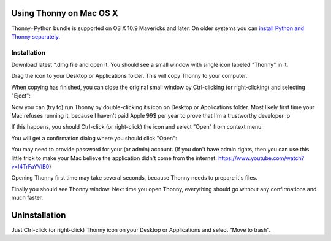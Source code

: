 Using Thonny on Mac OS X
=========================

Thonny+Python bundle is supported on OS X 10.9 Mavericks and later. On older systems you can `install Python and Thonny separately <SeparateInstall>`_.



Installation
-------------------------------------

Download latest *.dmg file and open it. You should see a small window with single icon labeled "Thonny" in it.

.. image:: https://bitbucket.org/repo/gXnbod/images/3178666057-Screen%20Shot%202015-11-26%20at%2011.55.30.png
   :alt: Screen Shot 2015-11-26 at 11.55.30.png

Drag the icon to your Desktop or Applications folder. This will copy Thonny to your computer. 

.. image:: https://bitbucket.org/repo/gXnbod/images/3987278567-Screen%20Shot%202015-11-26%20at%2012.02.09.png
   :alt: Screen Shot 2015-11-26 at 12.02.09.png

When copying has finished, you can close the original small window by Ctrl-clicking (or right-clicking) and selecting "Eject":

.. image:: https://bitbucket.org/repo/gXnbod/images/3393714686-Screen%20Shot%202015-11-26%20at%2012.04.04.png
   :alt: Screen Shot 2015-11-26 at 12.04.04.png

Now you can (try to) run Thonny by double-clicking its icon on Desktop or Applications folder. Most likely first time your Mac refuses running it, because I haven't paid Apple 99$ per year to prove that I'm a trustworthy developer :p

.. image:: https://bitbucket.org/repo/gXnbod/images/127107093-Screen%20Shot%202015-11-26%20at%2012.08.36.png
   :alt: Screen Shot 2015-11-26 at 12.08.36.png

If this happens, you should Ctrl-click (or right-click) the icon and select "Open" from context menu:

.. image:: https://bitbucket.org/repo/gXnbod/images/3915137553-Screen%20Shot%202015-11-26%20at%2012.11.36.png
   :alt: Screen Shot 2015-11-26 at 12.11.36.png

You will get a confirmation dialog where you should click "Open":

.. image:: https://bitbucket.org/repo/gXnbod/images/3258528481-Screen%20Shot%202015-11-26%20at%2014.54.39.png
   :alt: Screen Shot 2015-11-26 at 14.54.39.png

You may need to provide password for your (or admin) account. (If you don't have admin rights, then you can use this little trick to make your Mac believe the application didn't come from the internet: https://www.youtube.com/watch?v=I4TrFaYVlB0)

Opening Thonny first time may take several seconds, because Thonny needs to prepare it's files.

Finally you should see Thonny window. Next time you open Thonny, everything should go without any confirmations and much faster.

Uninstallation
===============
Just Ctrl-click (or right-click) Thonny icon on your Desktop or Applications and select "Move to trash".
